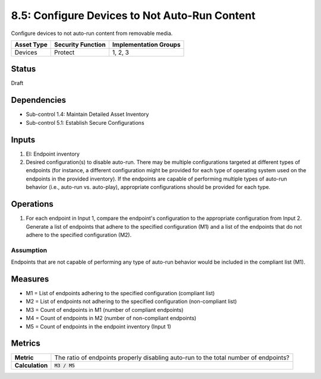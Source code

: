 8.5: Configure Devices to Not Auto-Run Content
=========================================================
Configure devices to not auto-run content from removable media.

.. list-table::
	:header-rows: 1

	* - Asset Type
	  - Security Function
	  - Implementation Groups
	* - Devices
	  - Protect
	  - 1, 2, 3

Status
------
Draft

Dependencies
------------
* Sub-control 1.4: Maintain Detailed Asset Inventory
* Sub-control 5.1: Establish Secure Configurations

Inputs
-----------
#. EI: Endpoint inventory
#. Desired configuration(s) to disable auto-run. There may be multiple configurations targeted at different types of endpoints (for instance, a different configuration might be provided for each type of operating system used on the endpoints in the provided inventory). If the endpoints are capable of performing multiple types of auto-run behavior (i.e., auto-run vs. auto-play), appropriate configurations should be provided for each type.

Operations
----------
#. For each endpoint in Input 1, compare the endpoint's configuration to the appropriate configuration from Input 2. Generate a list of endpoints that adhere to the specified configuration (M1) and a list of the endpoints that do not adhere to the specified configuration (M2).

Assumption
^^^^^^^^^^
Endpoints that are not capable of performing any type of auto-run behavior would be included in the compliant list (M1).

Measures
--------
* M1 = List of endpoints adhering to the specified configuration (compliant list)
* M2 = List of endpoints not adhering to the specified configuration (non-compliant list)
* M3 = Count of endpoints in M1 (number of compliant endpoints)
* M4 = Count of endpoints in M2 (number of non-compliant endpoints)
* M5 = Count of endpoints in the endpoint inventory (Input 1)

Metrics
-------
.. list-table::

	* - **Metric**
	  - The ratio of endpoints properly disabling auto-run to the total number of endpoints?
	* - **Calculation**
	  - :code:`M3 / M5`

.. history
.. authors
.. license
